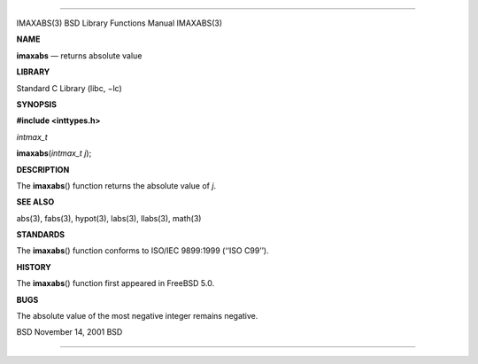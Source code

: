 --------------

IMAXABS(3) BSD Library Functions Manual IMAXABS(3)

**NAME**

**imaxabs** — returns absolute value

**LIBRARY**

Standard C Library (libc, −lc)

**SYNOPSIS**

**#include <inttypes.h>**

*intmax_t*

**imaxabs**\ (*intmax_t j*);

**DESCRIPTION**

The **imaxabs**\ () function returns the absolute value of *j*.

**SEE ALSO**

abs(3), fabs(3), hypot(3), labs(3), llabs(3), math(3)

**STANDARDS**

The **imaxabs**\ () function conforms to ISO/IEC 9899:1999
(‘‘ISO C99’’).

**HISTORY**

The **imaxabs**\ () function first appeared in FreeBSD 5.0.

**BUGS**

The absolute value of the most negative integer remains negative.

BSD November 14, 2001 BSD

--------------
